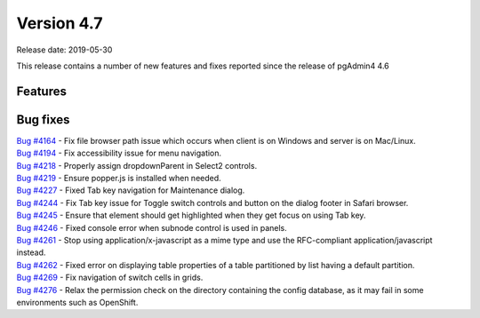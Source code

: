 ***********
Version 4.7
***********

Release date: 2019-05-30

This release contains a number of new features and fixes reported since the
release of pgAdmin4 4.6

Features
********


Bug fixes
*********

| `Bug #4164 <https://redmine.postgresql.org/issues/4164>`_ - Fix file browser path issue which occurs when client is on Windows and server is on Mac/Linux.
| `Bug #4194 <https://redmine.postgresql.org/issues/4194>`_ - Fix accessibility issue for menu navigation.
| `Bug #4218 <https://redmine.postgresql.org/issues/4218>`_ - Properly assign dropdownParent in Select2 controls.
| `Bug #4219 <https://redmine.postgresql.org/issues/4219>`_ - Ensure popper.js is installed when needed.
| `Bug #4227 <https://redmine.postgresql.org/issues/4227>`_ - Fixed Tab key navigation for Maintenance dialog.
| `Bug #4244 <https://redmine.postgresql.org/issues/4244>`_ - Fix Tab key issue for Toggle switch controls and button on the dialog footer in Safari browser.
| `Bug #4245 <https://redmine.postgresql.org/issues/4245>`_ - Ensure that element should get highlighted when they get focus on using Tab key.
| `Bug #4246 <https://redmine.postgresql.org/issues/4246>`_ - Fixed console error when subnode control is used in panels.
| `Bug #4261 <https://redmine.postgresql.org/issues/4261>`_ - Stop using application/x-javascript as a mime type and use the RFC-compliant application/javascript instead.
| `Bug #4262 <https://redmine.postgresql.org/issues/4262>`_ - Fixed error on displaying table properties of a table partitioned by list having a default partition.
| `Bug #4269 <https://redmine.postgresql.org/issues/4269>`_ - Fix navigation of switch cells in grids.
| `Bug #4276 <https://redmine.postgresql.org/issues/4276>`_ - Relax the permission check on the directory containing the config database, as it may fail in some environments such as OpenShift.